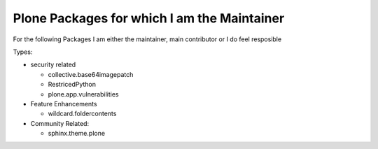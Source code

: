 ============================================
Plone Packages for which I am the Maintainer
============================================

For the following Packages I am either the maintainer, main contributor or I do feel resposible

Types:

* security related

  * collective.base64imagepatch
  * RestricedPython

  * plone.app.vulnerabilities

* Feature Enhancements

  * wildcard.foldercontents

* Community Related:

  * sphinx.theme.plone
